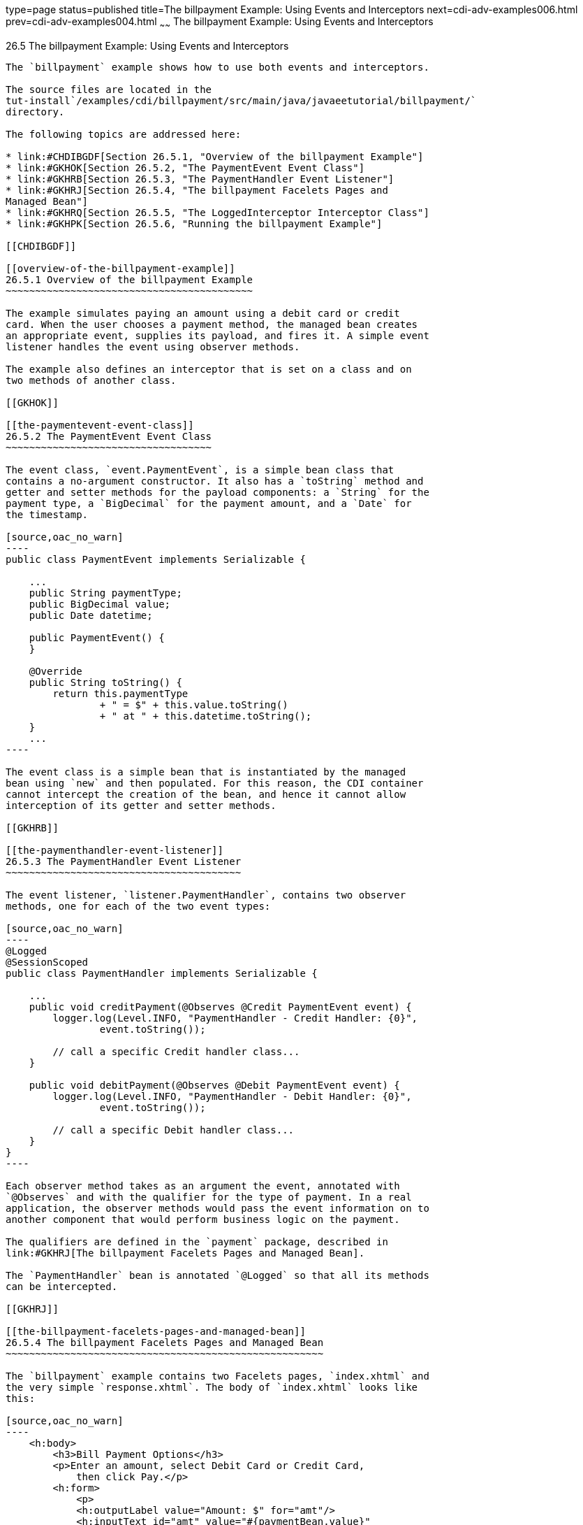 type=page
status=published
title=The billpayment Example: Using Events and Interceptors
next=cdi-adv-examples006.html
prev=cdi-adv-examples004.html
~~~~~~
The billpayment Example: Using Events and Interceptors
======================================================

[[GKHPA]]

[[the-billpayment-example-using-events-and-interceptors]]
26.5 The billpayment Example: Using Events and Interceptors
-----------------------------------------------------------

The `billpayment` example shows how to use both events and interceptors.

The source files are located in the
tut-install`/examples/cdi/billpayment/src/main/java/javaeetutorial/billpayment/`
directory.

The following topics are addressed here:

* link:#CHDIBGDF[Section 26.5.1, "Overview of the billpayment Example"]
* link:#GKHOK[Section 26.5.2, "The PaymentEvent Event Class"]
* link:#GKHRB[Section 26.5.3, "The PaymentHandler Event Listener"]
* link:#GKHRJ[Section 26.5.4, "The billpayment Facelets Pages and
Managed Bean"]
* link:#GKHRQ[Section 26.5.5, "The LoggedInterceptor Interceptor Class"]
* link:#GKHPK[Section 26.5.6, "Running the billpayment Example"]

[[CHDIBGDF]]

[[overview-of-the-billpayment-example]]
26.5.1 Overview of the billpayment Example
~~~~~~~~~~~~~~~~~~~~~~~~~~~~~~~~~~~~~~~~~~

The example simulates paying an amount using a debit card or credit
card. When the user chooses a payment method, the managed bean creates
an appropriate event, supplies its payload, and fires it. A simple event
listener handles the event using observer methods.

The example also defines an interceptor that is set on a class and on
two methods of another class.

[[GKHOK]]

[[the-paymentevent-event-class]]
26.5.2 The PaymentEvent Event Class
~~~~~~~~~~~~~~~~~~~~~~~~~~~~~~~~~~~

The event class, `event.PaymentEvent`, is a simple bean class that
contains a no-argument constructor. It also has a `toString` method and
getter and setter methods for the payload components: a `String` for the
payment type, a `BigDecimal` for the payment amount, and a `Date` for
the timestamp.

[source,oac_no_warn]
----
public class PaymentEvent implements Serializable {

    ...
    public String paymentType;
    public BigDecimal value;
    public Date datetime;

    public PaymentEvent() {
    }

    @Override
    public String toString() {
        return this.paymentType
                + " = $" + this.value.toString()
                + " at " + this.datetime.toString();
    }
    ...
----

The event class is a simple bean that is instantiated by the managed
bean using `new` and then populated. For this reason, the CDI container
cannot intercept the creation of the bean, and hence it cannot allow
interception of its getter and setter methods.

[[GKHRB]]

[[the-paymenthandler-event-listener]]
26.5.3 The PaymentHandler Event Listener
~~~~~~~~~~~~~~~~~~~~~~~~~~~~~~~~~~~~~~~~

The event listener, `listener.PaymentHandler`, contains two observer
methods, one for each of the two event types:

[source,oac_no_warn]
----
@Logged
@SessionScoped
public class PaymentHandler implements Serializable {

    ...
    public void creditPayment(@Observes @Credit PaymentEvent event) {
        logger.log(Level.INFO, "PaymentHandler - Credit Handler: {0}",
                event.toString());

        // call a specific Credit handler class...
    }

    public void debitPayment(@Observes @Debit PaymentEvent event) {
        logger.log(Level.INFO, "PaymentHandler - Debit Handler: {0}",
                event.toString());
 
        // call a specific Debit handler class...
    }
}
----

Each observer method takes as an argument the event, annotated with
`@Observes` and with the qualifier for the type of payment. In a real
application, the observer methods would pass the event information on to
another component that would perform business logic on the payment.

The qualifiers are defined in the `payment` package, described in
link:#GKHRJ[The billpayment Facelets Pages and Managed Bean].

The `PaymentHandler` bean is annotated `@Logged` so that all its methods
can be intercepted.

[[GKHRJ]]

[[the-billpayment-facelets-pages-and-managed-bean]]
26.5.4 The billpayment Facelets Pages and Managed Bean
~~~~~~~~~~~~~~~~~~~~~~~~~~~~~~~~~~~~~~~~~~~~~~~~~~~~~~

The `billpayment` example contains two Facelets pages, `index.xhtml` and
the very simple `response.xhtml`. The body of `index.xhtml` looks like
this:

[source,oac_no_warn]
----
    <h:body>
        <h3>Bill Payment Options</h3>
        <p>Enter an amount, select Debit Card or Credit Card, 
            then click Pay.</p>
        <h:form>
            <p>
            <h:outputLabel value="Amount: $" for="amt"/>
            <h:inputText id="amt" value="#{paymentBean.value}"
                         required="true"
                         requiredMessage="An amount is required."
                         maxlength="15" />
            </p>
            <h:outputLabel value="Options:" for="opt"/>
            <h:selectOneRadio id="opt" value="#{paymentBean.paymentOption}">
                <f:selectItem id="debit" itemLabel="Debit Card"
                              itemValue="1"/>
                <f:selectItem id="credit" itemLabel="Credit Card"
                              itemValue="2" />
            </h:selectOneRadio>
            <p><h:commandButton id="submit" value="Pay"
                                action="#{paymentBean.pay}" /></p>
            <p><h:commandButton value="Reset" 
                                action="#{paymentBean.reset}" /></p>
        </h:form>
        ...
    </h:body>
----

The input field takes a payment amount, passed to `paymentBean.value`.
Two options ask the user to select a Debit Card or Credit Card payment,
passing the integer value to `paymentBean.paymentOption`. Finally, the
Pay command button's action is set to the method `paymentBean.pay`, and
the Reset button's action is set to the `paymentBean.reset` method.

The `payment.PaymentBean` managed bean uses qualifiers to differentiate
between the two kinds of payment event:

[source,oac_no_warn]
----
@Named
@SessionScoped
public class PaymentBean implements Serializable {

   ...
    @Inject
    @Credit
    Event<PaymentEvent> creditEvent;

    @Inject
    @Debit
    Event<PaymentEvent> debitEvent;
----

The qualifiers, `@Credit` and `@Debit`, are defined in the `payment`
package along with `PaymentBean`.

Next, the `PaymentBean` defines the properties it obtains from the
Facelets page and will pass on to the event:

[source,oac_no_warn]
----
    public static final int DEBIT = 1;
    public static final int CREDIT = 2;
    private int paymentOption = DEBIT;
    
    @Digits(integer = 10, fraction = 2, message = "Invalid value")
    private BigDecimal value;

    private Date datetime;
----

The `paymentOption` value is an integer passed in from the option
component; the default value is `DEBIT`. The `value` is a `BigDecimal`
with a Bean Validation constraint that enforces a currency value with a
maximum number of digits. The timestamp for the event, `datetime`, is a
`Date` object initialized when the `pay` method is called.

The `pay` method of the bean first sets the timestamp for this payment
event. It then creates and populates the event payload, using the
constructor for the `PaymentEvent` and calling the event's setter
methods, using the bean properties as arguments. It then fires the
event.

[source,oac_no_warn]
----
    @Logged
    public String pay() {
        this.setDatetime(Calendar.getInstance().getTime());
        switch (paymentOption) {
            case DEBIT:
                PaymentEvent debitPayload = new PaymentEvent();
                debitPayload.setPaymentType("Debit");
                debitPayload.setValue(value);
                debitPayload.setDatetime(datetime);
                debitEvent.fire(debitPayload);
                break;
            case CREDIT:
                PaymentEvent creditPayload = new PaymentEvent();
                creditPayload.setPaymentType("Credit");
                creditPayload.setValue(value);
                creditPayload.setDatetime(datetime);
                creditEvent.fire(creditPayload);
                break;
            default:
                logger.severe("Invalid payment option!");
        }
        return "response";
    }
----

The `pay` method returns the page to which the action is redirected,
`response.xhtml`.

The `PaymentBean` class also contains a `reset` method that empties the
value field on the `index.xhtml` page and sets the payment option to the
default:

[source,oac_no_warn]
----
    @Logged
    public void reset() {
        setPaymentOption(DEBIT);
        setValue(BigDecimal.ZERO);
    }
----

In this bean, only the `pay` and `reset` methods are intercepted.

The `response.xhtml` page displays the amount paid. It uses a `rendered`
expression to display the payment method:

[source,oac_no_warn]
----
    <h:body>
        <h:form>
            <h2>Bill Payment: Result</h2>
            <h3>Amount Paid with
                <h:outputText id="debit" value="Debit Card: "
                              rendered="#{paymentBean.paymentOption eq 1}" />
                <h:outputText id="credit" value="Credit Card: "
                              rendered="#{paymentBean.paymentOption eq 2}" />
                <h:outputText id="result" value="#{paymentBean.value}">
                    <f:convertNumber type="currency"/>
                </h:outputText>
            </h3>
            <p><h:commandButton id="back" value="Back" action="index" /></p>
        </h:form>
    </h:body>
----

[[GKHRQ]]

[[the-loggedinterceptor-interceptor-class]]
26.5.5 The LoggedInterceptor Interceptor Class
~~~~~~~~~~~~~~~~~~~~~~~~~~~~~~~~~~~~~~~~~~~~~~

The interceptor class, `LoggedInterceptor`, and its interceptor binding,
`Logged`, are both defined in the `interceptor` package. The `Logged`
interceptor binding is defined as follows:

[source,oac_no_warn]
----
@Inherited
@InterceptorBinding
@Retention(RUNTIME)
@Target({METHOD, TYPE})
public @interface Logged {
}
----

The `LoggedInterceptor` class looks like this:

[source,oac_no_warn]
----
@Logged
@Interceptor
public class LoggedInterceptor implements Serializable {

    ...

    public LoggedInterceptor() {
    }

    @AroundInvoke
    public Object logMethodEntry(InvocationContext invocationContext)
            throws Exception {
        System.out.println("Entering method: "
                + invocationContext.getMethod().getName() + " in class "
                + invocationContext.getMethod().getDeclaringClass().getName());

        return invocationContext.proceed();
    }
}
----

The class is annotated with both the `@Logged` and the `@Interceptor`
annotations. The `@AroundInvoke` method, `logMethodEntry`, takes the
required `InvocationContext` argument and calls the required `proceed`
method. When a method is intercepted, `logMethodEntry` displays the name
of the method being invoked as well as its class.

To enable the interceptor, the `beans.xml` file defines it as follows:

[source,oac_no_warn]
----
<interceptors>
    <class>javaeetutorial.billpayment.interceptor.LoggedInterceptor</class>
</interceptors>
----

In this application, the `PaymentEvent` and `PaymentHandler` classes are
annotated `@Logged`, so all their methods are intercepted. In
`PaymentBean`, only the `pay` and `reset` methods are annotated
`@Logged`, so only those methods are intercepted.

[[GKHPK]]

[[running-the-billpayment-example]]
26.5.6 Running the billpayment Example
~~~~~~~~~~~~~~~~~~~~~~~~~~~~~~~~~~~~~~

You can use either NetBeans IDE or Maven to build, package, deploy, and
run the `billpayment` application.

The following topics are addressed here:

* link:#GKHQS[Section 26.5.6.1, "To Build, Package, and Deploy the
billpayment Example Using NetBeans IDE"]
* link:#GKHPX[Section 26.5.6.2, "To Build, Package, and Deploy the
billpayment Example Using Maven"]
* link:#GKHPT[Section 26.5.6.3, "To Run the billpayment Example"]

[[GKHQS]]

[[to-build-package-and-deploy-the-billpayment-example-using-netbeans-ide]]
26.5.6.1 To Build, Package, and Deploy the billpayment Example Using
NetBeans IDE
^^^^^^^^^^^^^^^^^^^^^^^^^^^^^^^^^^^^^^^^^^^^^^^^^^^^^^^^^^^^^^^^^^^^^^^^^^^^^^^^^

1.  Make sure that GlassFish Server has been started (see
link:usingexamples002.html#BNADI[Starting and Stopping GlassFish
Server]).
2.  From the File menu, choose Open Project.
3.  In the Open Project dialog box, navigate to:
+
[source,oac_no_warn]
----
tut-install/examples/cdi
----
4.  Select the `billpayment` folder.
5.  Click Open Project.
6.  In the Projects tab, right-click the `billpayment` project and
select Build.
+
This command builds and packages the application into a WAR file,
`billpayment.war`, located in the `target` directory, and then deploys
it to GlassFish Server.

[[GKHPX]]

[[to-build-package-and-deploy-the-billpayment-example-using-maven]]
26.5.6.2 To Build, Package, and Deploy the billpayment Example Using
Maven
^^^^^^^^^^^^^^^^^^^^^^^^^^^^^^^^^^^^^^^^^^^^^^^^^^^^^^^^^^^^^^^^^^^^^^^^^^

1.  Make sure that GlassFish Server has been started (see
link:usingexamples002.html#BNADI[Starting and Stopping GlassFish
Server]).
2.  In a terminal window, go to:
+
[source,oac_no_warn]
----
tut-install/examples/cdi/billpayment/
----
3.  Enter the following command to deploy the application:
+
[source,oac_no_warn]
----
mvn install
----
+
This command builds and packages the application into a WAR file,
`billpayment.war`, located in the `target` directory, and then deploys
it to GlassFish Server.

[[GKHPT]]

[[to-run-the-billpayment-example]]
26.5.6.3 To Run the billpayment Example
^^^^^^^^^^^^^^^^^^^^^^^^^^^^^^^^^^^^^^^

1.  In a web browser, enter the following URL:
+
[source,oac_no_warn]
----
http://localhost:8080/billpayment
----
2.  On the Bill Payment Options page, enter a value in the Amount field.
+
The amount can contain up to 10 digits and include up to two decimal
places. For example:
+
[source,oac_no_warn]
----
9876.54
----
3.  Select Debit Card or Credit Card and click Pay.
+
The Bill Payment: Result page opens, displaying the amount paid and the
method of payment:
+
[source,oac_no_warn]
----
Amount Paid with Credit Card: $9,876.34
----
4.  Click Back to return to the Bill Payment Options page.
+
You can also click Reset to return to the initial page values.
5.  Examine the server log output.
+
In NetBeans IDE, the output is visible in the GlassFish Server Output
tab. Otherwise, view domain-dir`/logs/server.log`.
+
The output from each interceptor appears in the log, followed by the
additional logger output defined by the constructor and methods:
+
[source,oac_no_warn]
----
INFO: Entering method: pay in class billpayment.payment.PaymentBean
INFO: PaymentHandler created.
INFO: Entering method: debitPayment in class billpayment.listener.PaymentHandler
INFO: PaymentHandler - Debit Handler: Debit = $1234.56 at Tue Dec 14 14:50:28 EST 2010
----


